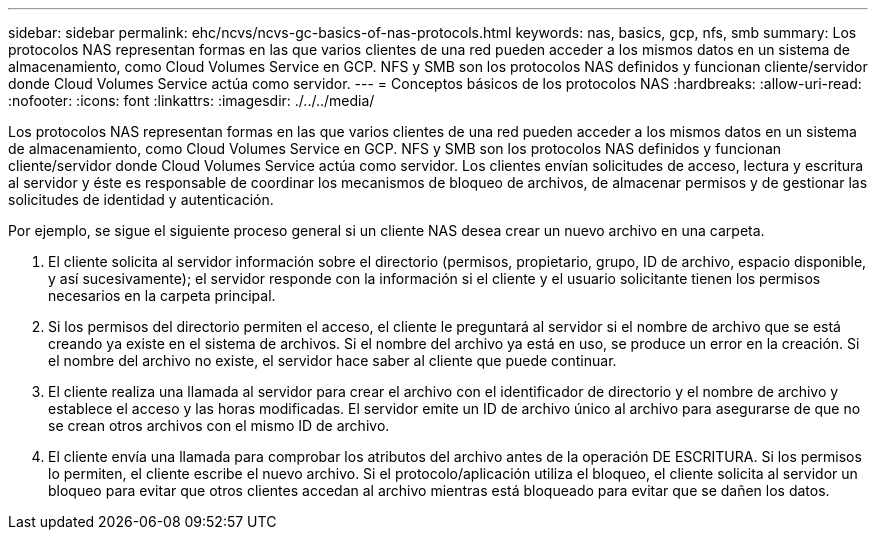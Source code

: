 ---
sidebar: sidebar 
permalink: ehc/ncvs/ncvs-gc-basics-of-nas-protocols.html 
keywords: nas, basics, gcp, nfs, smb 
summary: Los protocolos NAS representan formas en las que varios clientes de una red pueden acceder a los mismos datos en un sistema de almacenamiento, como Cloud Volumes Service en GCP. NFS y SMB son los protocolos NAS definidos y funcionan cliente/servidor donde Cloud Volumes Service actúa como servidor. 
---
= Conceptos básicos de los protocolos NAS
:hardbreaks:
:allow-uri-read: 
:nofooter: 
:icons: font
:linkattrs: 
:imagesdir: ./../../media/


[role="lead"]
Los protocolos NAS representan formas en las que varios clientes de una red pueden acceder a los mismos datos en un sistema de almacenamiento, como Cloud Volumes Service en GCP. NFS y SMB son los protocolos NAS definidos y funcionan cliente/servidor donde Cloud Volumes Service actúa como servidor. Los clientes envían solicitudes de acceso, lectura y escritura al servidor y éste es responsable de coordinar los mecanismos de bloqueo de archivos, de almacenar permisos y de gestionar las solicitudes de identidad y autenticación.

Por ejemplo, se sigue el siguiente proceso general si un cliente NAS desea crear un nuevo archivo en una carpeta.

. El cliente solicita al servidor información sobre el directorio (permisos, propietario, grupo, ID de archivo, espacio disponible, y así sucesivamente); el servidor responde con la información si el cliente y el usuario solicitante tienen los permisos necesarios en la carpeta principal.
. Si los permisos del directorio permiten el acceso, el cliente le preguntará al servidor si el nombre de archivo que se está creando ya existe en el sistema de archivos. Si el nombre del archivo ya está en uso, se produce un error en la creación. Si el nombre del archivo no existe, el servidor hace saber al cliente que puede continuar.
. El cliente realiza una llamada al servidor para crear el archivo con el identificador de directorio y el nombre de archivo y establece el acceso y las horas modificadas. El servidor emite un ID de archivo único al archivo para asegurarse de que no se crean otros archivos con el mismo ID de archivo.
. El cliente envía una llamada para comprobar los atributos del archivo antes de la operación DE ESCRITURA. Si los permisos lo permiten, el cliente escribe el nuevo archivo. Si el protocolo/aplicación utiliza el bloqueo, el cliente solicita al servidor un bloqueo para evitar que otros clientes accedan al archivo mientras está bloqueado para evitar que se dañen los datos.

